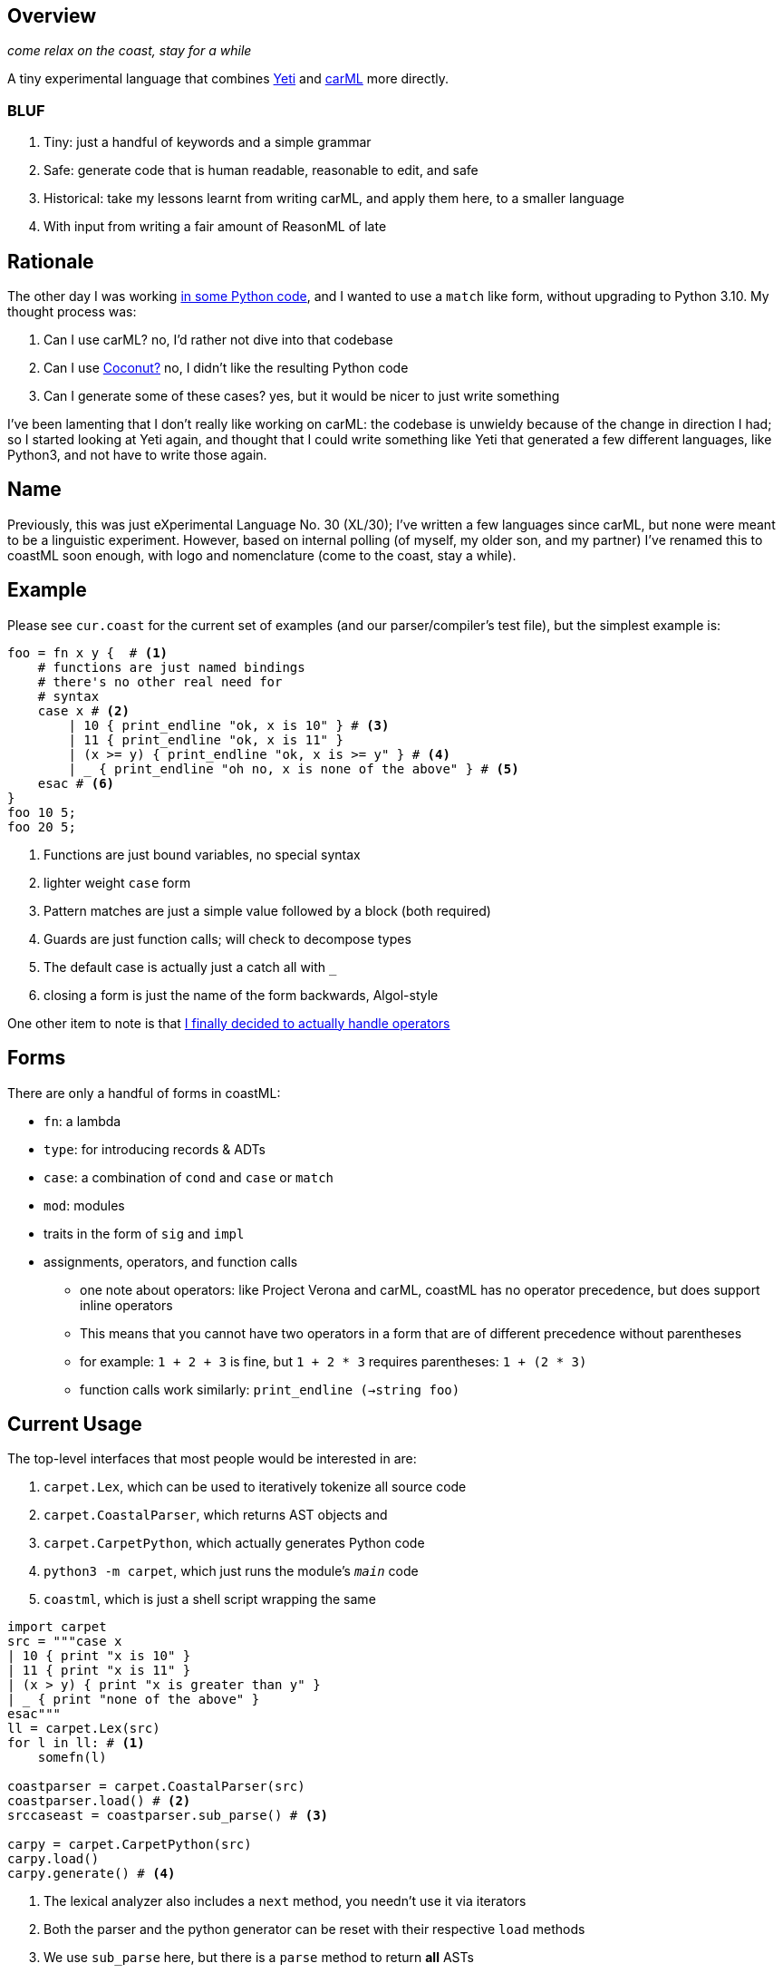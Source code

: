 == Overview

_come relax on the coast, stay for a while_

A tiny experimental language that combines https://github.com/mth/yeti[Yeti] and https://github.com/lojikil/carml[carML] more
directly.

=== BLUF

. Tiny: just a handful of keywords and a simple grammar
. Safe: generate code that is human readable, reasonable to edit, and safe
. Historical: take my lessons learnt from writing carML, and apply them here, to a smaller language
. With input from writing a fair amount of ReasonML of late

== Rationale

The other day I was working https://github.com/lojikil/modern-micro-multics/blob/master/vm.py#L47[in some Python code], and I wanted
to use a `+match+` like form, without upgrading to Python 3.10. My thought process was:

. Can I use carML? no, I'd rather not dive into that codebase
. Can I use http://coconut-lang.org/[Coconut?] no, I didn't like the resulting Python code
. Can I generate some of these cases? yes, but it would be nicer to just write something

I've been lamenting that I don't really like working on carML: the codebase is unwieldy because of the change in direction I had; so
I started looking at Yeti again, and thought that I could write something like Yeti that generated a few different languages, like
Python3, and not have to write those again.

== Name

Previously, this was just eXperimental Language No. 30 (XL/30); I've written a few languages since carML, but none were meant to be
a linguistic experiment. However, based on internal polling (of myself, my older son, and my partner) I've  renamed this to
coastML soon enough, with logo and nomenclature (come to the coast, stay a while).

== Example

Please see `+cur.coast+` for the current set of examples (and our parser/compiler's test file), but the simplest example is:

[source]
----
foo = fn x y {  # <1>
    # functions are just named bindings
    # there's no other real need for
    # syntax
    case x # <2>
        | 10 { print_endline "ok, x is 10" } # <3>
        | 11 { print_endline "ok, x is 11" }
        | (x >= y) { print_endline "ok, x is >= y" } # <4>
        | _ { print_endline "oh no, x is none of the above" } # <5>
    esac # <6>
}
foo 10 5;
foo 20 5;
----
<1> Functions are just bound variables, no special syntax
<2> lighter weight `+case+` form
<3> Pattern matches are just a simple value followed by a block (both required)
<4> Guards are just function calls; will check to decompose types
<5> The default case is actually just a catch all with `_`
<6> closing a form is just the name of the form backwards, Algol-style

One other item to note is that https://github.com/lojikil/carML/blob/master/docs/opprec.md[I finally decided to actually handle operators]

== Forms

There are only a handful of forms in coastML:

* `fn`: a lambda
* `type`: for introducing records & ADTs
* `case`: a combination of `cond` and `case` or `match`
* `mod`: modules
* traits in the form of `sig` and `impl`
* assignments, operators, and function calls
** one note about operators: like Project Verona and carML, coastML has no operator precedence, but does support inline operators
** This means that you cannot have two operators in a form that are of different precedence without parentheses
** for example: `1 + 2 + 3` is fine, but `1 + 2 * 3` requires parentheses: `1 + (2 * 3)`
** function calls work similarly: `print_endline (->string foo)`

== Current Usage

The top-level interfaces that most people would be interested in are:

. `carpet.Lex`, which can be used to iteratively tokenize all source code
. `carpet.CoastalParser`, which returns AST objects and
. `carpet.CarpetPython`, which actually generates Python code
. `python3 -m carpet`, which just runs the module's `__main__` code
. `coastml`, which is just a shell script wrapping the same

[source,python]
----
import carpet
src = """case x
| 10 { print "x is 10" }
| 11 { print "x is 11" }
| (x > y) { print "x is greater than y" }
| _ { print "none of the above" }
esac"""
ll = carpet.Lex(src)
for l in ll: # <1>
    somefn(l)

coastparser = carpet.CoastalParser(src)
coastparser.load() # <2>
srccaseast = coastparser.sub_parse() # <3>

carpy = carpet.CarpetPython(src)
carpy.load()
carpy.generate() # <4>
----
<1> The lexical analyzer also includes a `next` method, you needn't use it via iterators
<2> Both the parser and the python generator can be reset with their respective `load` methods
<3> We use `sub_parse` here, but there is a `parse` method to return *all* ASTs
<4> This currently just prints to screen, but I'll refactor it to generate a string
